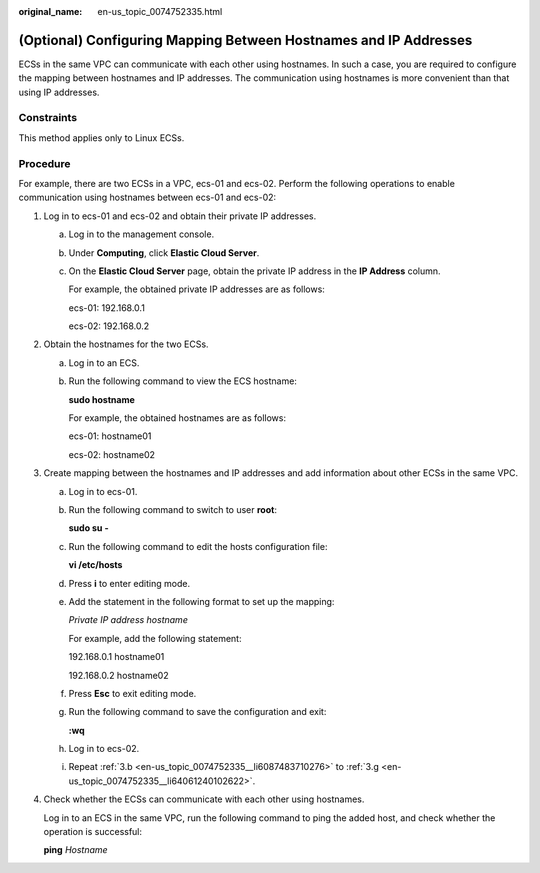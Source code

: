 :original_name: en-us_topic_0074752335.html

.. _en-us_topic_0074752335:

(Optional) Configuring Mapping Between Hostnames and IP Addresses
=================================================================

ECSs in the same VPC can communicate with each other using hostnames. In such a case, you are required to configure the mapping between hostnames and IP addresses. The communication using hostnames is more convenient than that using IP addresses.

Constraints
-----------

This method applies only to Linux ECSs.

Procedure
---------

For example, there are two ECSs in a VPC, ecs-01 and ecs-02. Perform the following operations to enable communication using hostnames between ecs-01 and ecs-02:

#. Log in to ecs-01 and ecs-02 and obtain their private IP addresses.

   a. Log in to the management console.

   b. Under **Computing**, click **Elastic Cloud Server**.

   c. On the **Elastic Cloud Server** page, obtain the private IP address in the **IP Address** column.

      For example, the obtained private IP addresses are as follows:

      ecs-01: 192.168.0.1

      ecs-02: 192.168.0.2

#. Obtain the hostnames for the two ECSs.

   a. Log in to an ECS.

   b. Run the following command to view the ECS hostname:

      **sudo hostname**

      For example, the obtained hostnames are as follows:

      ecs-01: hostname01

      ecs-02: hostname02

#. Create mapping between the hostnames and IP addresses and add information about other ECSs in the same VPC.

   a. Log in to ecs-01.

   b. .. _en-us_topic_0074752335__li6087483710276:

      Run the following command to switch to user **root**:

      **sudo su -**

   c. Run the following command to edit the hosts configuration file:

      **vi /etc/hosts**

   d. Press **i** to enter editing mode.

   e. Add the statement in the following format to set up the mapping:

      *Private IP address hostname*

      For example, add the following statement:

      192.168.0.1 hostname01

      192.168.0.2 hostname02

   f. Press **Esc** to exit editing mode.

   g. .. _en-us_topic_0074752335__li64061240102622:

      Run the following command to save the configuration and exit:

      **:wq**

   h. Log in to ecs-02.

   i. Repeat :ref:`3.b <en-us_topic_0074752335__li6087483710276>` to :ref:`3.g <en-us_topic_0074752335__li64061240102622>`.

#. Check whether the ECSs can communicate with each other using hostnames.

   Log in to an ECS in the same VPC, run the following command to ping the added host, and check whether the operation is successful:

   **ping** *Hostname*
